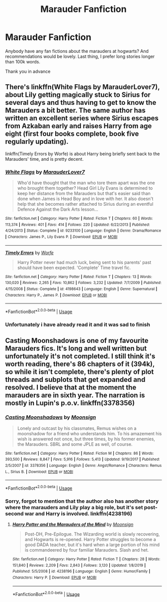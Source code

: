 #+TITLE: Marauder Fanfiction

* Marauder Fanfiction
:PROPERTIES:
:Author: CHICK3N95
:Score: 3
:DateUnix: 1591611427.0
:DateShort: 2020-Jun-08
:FlairText: Request
:END:
Anybody have any fan fictions about the marauders at hogwarts? And recommendations would be lovely. Last thing, I prefer long stories longer than 100k words.

Thank you in advance


** There's linkffn(White Flags by MarauderLover7), about Lily getting magically stuck to Sirius for several days and thus having to get to know the Marauders a bit better. The same author has written an excellent series where Sirius escapes from Azkaban early and raises Harry from age eight (first four books complete, book five regularly updating).

linkffn(Timely Errors by Worfe) is about Harry being briefly sent back to the Marauders' time, and is pretty decent.
:PROPERTIES:
:Author: thrawnca
:Score: 1
:DateUnix: 1591613729.0
:DateShort: 2020-Jun-08
:END:

*** [[https://www.fanfiction.net/s/9233100/1/][*/White Flags/*]] by [[https://www.fanfiction.net/u/4684913/MarauderLover7][/MarauderLover7/]]

#+begin_quote
  Who'd have thought that the man who tore them apart was the one who brought them together? Head Girl Lily Evans is determined to keep her distance from the Marauders but that's easier said than done when James is Head Boy and in love with her. It also doesn't help that she becomes rather attached to Sirius during an eventful Defence Against the Dark Arts lesson...
#+end_quote

^{/Site/:} ^{fanfiction.net} ^{*|*} ^{/Category/:} ^{Harry} ^{Potter} ^{*|*} ^{/Rated/:} ^{Fiction} ^{T} ^{*|*} ^{/Chapters/:} ^{60} ^{*|*} ^{/Words/:} ^{113,374} ^{*|*} ^{/Reviews/:} ^{401} ^{*|*} ^{/Favs/:} ^{414} ^{*|*} ^{/Follows/:} ^{220} ^{*|*} ^{/Updated/:} ^{6/22/2013} ^{*|*} ^{/Published/:} ^{4/24/2013} ^{*|*} ^{/Status/:} ^{Complete} ^{*|*} ^{/id/:} ^{9233100} ^{*|*} ^{/Language/:} ^{English} ^{*|*} ^{/Genre/:} ^{Drama/Romance} ^{*|*} ^{/Characters/:} ^{James} ^{P.,} ^{Lily} ^{Evans} ^{P.} ^{*|*} ^{/Download/:} ^{[[http://www.ff2ebook.com/old/ffn-bot/index.php?id=9233100&source=ff&filetype=epub][EPUB]]} ^{or} ^{[[http://www.ff2ebook.com/old/ffn-bot/index.php?id=9233100&source=ff&filetype=mobi][MOBI]]}

--------------

[[https://www.fanfiction.net/s/4198643/1/][*/Timely Errors/*]] by [[https://www.fanfiction.net/u/1342427/Worfe][/Worfe/]]

#+begin_quote
  Harry Potter never had much luck, being sent to his parents' past should have been expected. 'Complete' Time travel fic.
#+end_quote

^{/Site/:} ^{fanfiction.net} ^{*|*} ^{/Category/:} ^{Harry} ^{Potter} ^{*|*} ^{/Rated/:} ^{Fiction} ^{T} ^{*|*} ^{/Chapters/:} ^{13} ^{*|*} ^{/Words/:} ^{130,020} ^{*|*} ^{/Reviews/:} ^{2,265} ^{*|*} ^{/Favs/:} ^{10,862} ^{*|*} ^{/Follows/:} ^{3,232} ^{*|*} ^{/Updated/:} ^{7/7/2009} ^{*|*} ^{/Published/:} ^{4/15/2008} ^{*|*} ^{/Status/:} ^{Complete} ^{*|*} ^{/id/:} ^{4198643} ^{*|*} ^{/Language/:} ^{English} ^{*|*} ^{/Genre/:} ^{Supernatural} ^{*|*} ^{/Characters/:} ^{Harry} ^{P.,} ^{James} ^{P.} ^{*|*} ^{/Download/:} ^{[[http://www.ff2ebook.com/old/ffn-bot/index.php?id=4198643&source=ff&filetype=epub][EPUB]]} ^{or} ^{[[http://www.ff2ebook.com/old/ffn-bot/index.php?id=4198643&source=ff&filetype=mobi][MOBI]]}

--------------

*FanfictionBot*^{2.0.0-beta} | [[https://github.com/tusing/reddit-ffn-bot/wiki/Usage][Usage]]
:PROPERTIES:
:Author: FanfictionBot
:Score: 1
:DateUnix: 1591613754.0
:DateShort: 2020-Jun-08
:END:


*** Unfortunately i have already read it and it was sad to finish
:PROPERTIES:
:Author: CHICK3N95
:Score: 1
:DateUnix: 1591655767.0
:DateShort: 2020-Jun-09
:END:


** Casting Moonshadows is one of my favourite Marauders fics. It's long and well written but unfortunately it's not completed. I still think it's worth reading, there's 86 chapters of it (394k), so while it isn't complete, there's plenty of plot threads and subplots that get expanded and resolved. I believe that at the moment the marauders are in sixth year. The narration is mostly in Lupin's p.o.v. linkffn(3378356)
:PROPERTIES:
:Author: aeglst
:Score: 1
:DateUnix: 1591621055.0
:DateShort: 2020-Jun-08
:END:

*** [[https://www.fanfiction.net/s/3378356/1/][*/Casting Moonshadows/*]] by [[https://www.fanfiction.net/u/1210536/Moonsign][/Moonsign/]]

#+begin_quote
  Lonely and outcast by his classmates, Remus wishes on a moonshadow for a friend who understands him. To his amazement his wish is answered not once, but three times, by his former enemies, the Marauders. SBRL and some JPLE as well, of course.
#+end_quote

^{/Site/:} ^{fanfiction.net} ^{*|*} ^{/Category/:} ^{Harry} ^{Potter} ^{*|*} ^{/Rated/:} ^{Fiction} ^{M} ^{*|*} ^{/Chapters/:} ^{86} ^{*|*} ^{/Words/:} ^{393,500} ^{*|*} ^{/Reviews/:} ^{8,847} ^{*|*} ^{/Favs/:} ^{5,916} ^{*|*} ^{/Follows/:} ^{5,413} ^{*|*} ^{/Updated/:} ^{9/19/2017} ^{*|*} ^{/Published/:} ^{2/5/2007} ^{*|*} ^{/id/:} ^{3378356} ^{*|*} ^{/Language/:} ^{English} ^{*|*} ^{/Genre/:} ^{Angst/Romance} ^{*|*} ^{/Characters/:} ^{Remus} ^{L.,} ^{Sirius} ^{B.} ^{*|*} ^{/Download/:} ^{[[http://www.ff2ebook.com/old/ffn-bot/index.php?id=3378356&source=ff&filetype=epub][EPUB]]} ^{or} ^{[[http://www.ff2ebook.com/old/ffn-bot/index.php?id=3378356&source=ff&filetype=mobi][MOBI]]}

--------------

*FanfictionBot*^{2.0.0-beta} | [[https://github.com/tusing/reddit-ffn-bot/wiki/Usage][Usage]]
:PROPERTIES:
:Author: FanfictionBot
:Score: 1
:DateUnix: 1591621066.0
:DateShort: 2020-Jun-08
:END:


*** Sorry, forgot to mention that the author also has another story where the marauders and Lily play a big role, but it's set post-second war and Harry is involved. linkffn(4238196)
:PROPERTIES:
:Author: aeglst
:Score: 1
:DateUnix: 1591621504.0
:DateShort: 2020-Jun-08
:END:

**** [[https://www.fanfiction.net/s/4238196/1/][*/Harry Potter and the Marauders of the Mind/*]] by [[https://www.fanfiction.net/u/1210536/Moonsign][/Moonsign/]]

#+begin_quote
  Post-DH, Pre-Epilogue. The Wizarding world is slowly recovering, and Hogwarts is re-opened. Harry Potter struggles to become a good DADA teacher, but it's hard when a large portion of his mind is commandeered by four familiar Marauders. Slash and het.
#+end_quote

^{/Site/:} ^{fanfiction.net} ^{*|*} ^{/Category/:} ^{Harry} ^{Potter} ^{*|*} ^{/Rated/:} ^{Fiction} ^{T} ^{*|*} ^{/Chapters/:} ^{28} ^{*|*} ^{/Words/:} ^{151,840} ^{*|*} ^{/Reviews/:} ^{2,209} ^{*|*} ^{/Favs/:} ^{2,843} ^{*|*} ^{/Follows/:} ^{3,120} ^{*|*} ^{/Updated/:} ^{1/8/2019} ^{*|*} ^{/Published/:} ^{5/5/2008} ^{*|*} ^{/id/:} ^{4238196} ^{*|*} ^{/Language/:} ^{English} ^{*|*} ^{/Genre/:} ^{Humor/Family} ^{*|*} ^{/Characters/:} ^{Harry} ^{P.} ^{*|*} ^{/Download/:} ^{[[http://www.ff2ebook.com/old/ffn-bot/index.php?id=4238196&source=ff&filetype=epub][EPUB]]} ^{or} ^{[[http://www.ff2ebook.com/old/ffn-bot/index.php?id=4238196&source=ff&filetype=mobi][MOBI]]}

--------------

*FanfictionBot*^{2.0.0-beta} | [[https://github.com/tusing/reddit-ffn-bot/wiki/Usage][Usage]]
:PROPERTIES:
:Author: FanfictionBot
:Score: 1
:DateUnix: 1591621513.0
:DateShort: 2020-Jun-08
:END:
